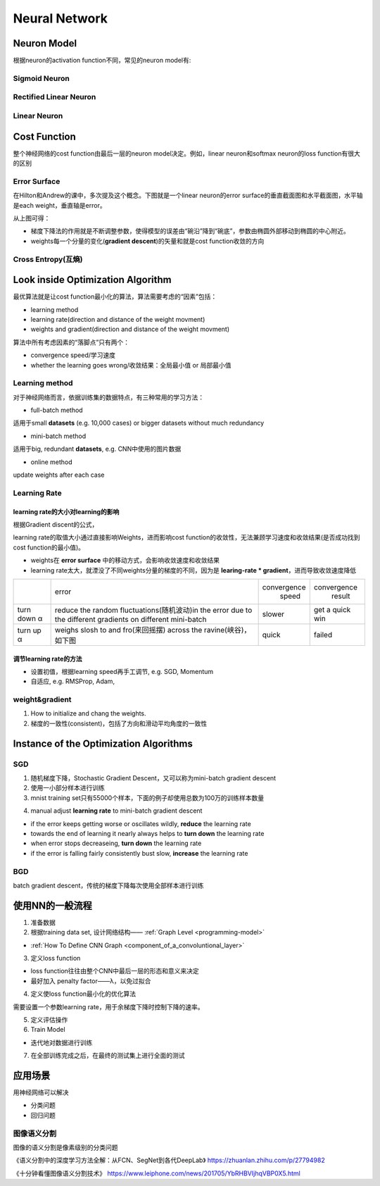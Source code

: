 Neural Network
================

Neuron Model
-------------
根据neuron的activation function不同，常见的neuron model有:

Sigmoid Neuron
^^^^^^^^^^^^^^^^

Rectified Linear Neuron
^^^^^^^^^^^^^^^^^^^^^^^^^

Linear Neuron
^^^^^^^^^^^^^^^

Cost Function
----------------
整个神经网络的cost function由最后一层的neuron model决定。例如，linear neuron和softmax neuron的loss function有很大的区别

Error Surface
^^^^^^^^^^^^^^^
在Hilton和Andrew的课中，多次提及这个概念。下图就是一个linear neuron的error surface的垂直截面图和水平截面图，水平轴是each weight，垂直轴是error。

.. image:: img/nn-1.png

从上图可得：

- 梯度下降法的作用就是不断调整参数，使得模型的误差由“碗沿”降到“碗底”，参数由椭圆外部移动到椭圆的中心附近。
- weights每一个分量的变化(**gradient descent**)的矢量和就是cost function收敛的方向

Cross Entropy(互熵)
^^^^^^^^^^^^^^^^^^^^^^

Look inside Optimization Algorithm
------------------------------------
最优算法就是让cost function最小化的算法，算法需要考虑的“因素”包括：

- learning method
- learning rate(direction and distance of the weight movment)
- weights and gradient(direction and distance of the weight movment)

算法中所有考虑因素的“落脚点”只有两个：

- convergence speed/学习速度
- whether the learning goes wrong/收敛结果：全局最小值 or 局部最小值

.. _learning-method:

Learning method
^^^^^^^^^^^^^^^^^^
对于神经网络而言，依据训练集的数据特点，有三种常用的学习方法：

- full-batch method

适用于small **datasets** (e.g. 10,000 cases) or bigger datasets without much redundancy

- mini-batch method

适用于big, redundant **datasets**, e.g. CNN中使用的图片数据

- online method

update weights after each case

Learning Rate
^^^^^^^^^^^^^^^
learning rate的大小对learning的影响
++++++++++++++++++++++++++++++++++++
根据Gradient discent的公式，

.. image:: img/nn-3.png

learning rate的取值大小通过直接影响Weights，进而影响cost function的收敛性，无法兼顾学习速度和收敛结果(是否成功找到cost function的最小值)。

- weights在 **error surface** 中的移动方式，会影响收敛速度和收敛结果
- learning rate太大，就湮没了不同weights分量的梯度的不同，因为是 **learing-rate * gradient**，进而导致收敛速度降低

+-------------+-------------------------------------------------------------------+--------------+-----------------+
|             |                               error                               | convergence  |   convergence   |
|             |                                                                   |     speed    |      result     |
+-------------+-------------------------------------------------------------------+--------------+-----------------+
| turn down α | reduce the random fluctuations(随机波动)in the error              | slower       | get a quick win |
|             | due to the different gradients on different mini-batch            |              |                 |
+-------------+-------------------------------------------------------------------+--------------+-----------------+
| turn up α   | weighs slosh to and fro(来回摇摆) across the ravine(峡谷)，如下图 | quick        | failed          |
+-------------+-------------------------------------------------------------------+--------------+-----------------+

.. image:: img/nn-2.png

调节learning rate的方法
+++++++++++++++++++++++++
- 设置初值，根据learning speed再手工调节, e.g. SGD, Momentum
- 自适应, e.g. RMSProp, Adam,

weight&gradient
^^^^^^^^^^^^^^^^^
1. How to initialize and chang the weights.
2. 梯度的一致性(consistent)，包括了方向和滑动平均角度的一致性

Instance of the Optimization Algorithms
------------------------------------------
SGD
^^^^^^
1. 随机梯度下降，Stochastic Gradient Descent，又可以称为mini-batch gradient descent
2. 使用一小部分样本进行训练
#. mnist training set只有55000个样本，下面的例子却使用总数为100万的训练样本数量

.. code-block:: python
  :linenos:

  #return an operation
  train_step = tf.train.GradientDescentOptimizer(learning-rate).minimize(loss-function)
  for i in range(20000):
    batch = mnist.train.next_batch(50)
    train_step.run(feed_dict={x:batch[0], y_:batch[1]})

4. manual adjust **learning rate** to mini-batch gradient descent

- if the error keeps getting worse or oscillates wildly, **reduce** the learning rate
- towards the end of learning it nearly always helps to **turn down** the learning rate
- when error stops decreaseing, **turn down** the learning rate
- if the error is falling fairly consistently bust slow, **increase** the learning rate
    

BGD
^^^^^
batch gradient descent，传统的梯度下降每次使用全部样本进行训练

使用NN的一般流程
------------------
1. 准备数据

2. 根据training data set, 设计网络结构—— :ref:`Graph Level <programming-model>`

- :ref:`How To Define CNN Graph <component_of_a_convoluntional_layer>`

3. 定义loss function

- loss function往往由整个CNN中最后一层的形态和意义来决定
- 最好加入 penalty factor——λ，以免过拟合

4. 定义使loss function最小化的优化算法

需要设置一个参数learning rate，用于余梯度下降时控制下降的速率。

5. 定义评估操作
6. Train Model

- 迭代地对数据进行训练

7. 在全部训练完成之后，在最终的测试集上进行全面的测试

应用场景
--------------
用神经网络可以解决

- 分类问题
- 回归问题

图像语义分割
^^^^^^^^^^^^^
图像的语义分割是像素级别的分类问题

《语义分割中的深度学习方法全解：从FCN、SegNet到各代DeepLab》
https://zhuanlan.zhihu.com/p/27794982

《十分钟看懂图像语义分割技术》
https://www.leiphone.com/news/201705/YbRHBVIjhqVBP0X5.html